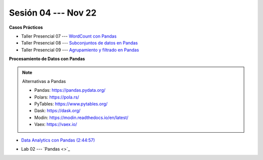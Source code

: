 Sesión 04 --- Nov 22
-------------------------------------------------------------------------------

.. raw:: html

   <hr style="height:1px;border-width:0;color:gray;background-color:gray">

**Casos Prácticos**

* Taller Presencial 07 --- `WordCount con Pandas <https://classroom.github.com/a/WSyvyI-c>`_ 

* Taller Presencial 08 --- `Subconjuntos de datos en Pandas <https://classroom.github.com/a/S4icwpQu>`_ 

* Taller Presencial 09 --- `Agrupamiento y filtrado en Pandas <https://classroom.github.com/a/cw_2z3A_>`_ 


.. raw:: html

   <br>
   <hr style="height:1px;border-width:0;color:gray;background-color:gray">


**Procesamiento de Datos con Pandas**

.. note:: Alternativas a Pandas

   * Pandas: https://pandas.pydata.org/

   * Polars: https://pola.rs/

   * PyTables: https://www.pytables.org/

   * Dask: https://dask.org/

   * Modin: https://modin.readthedocs.io/en/latest/
   
   * Vaex: https://vaex.io/




* `Data Analytics con Pandas (2:44:57) <https://jdvelasq.github.io/curso_data_analytics_con_pandas/>`_

.. raw:: html

   <br>
   <hr style="height:1px;border-width:0;color:gray;background-color:gray">
   

* Lab 02 --- `Pandas <>`_
